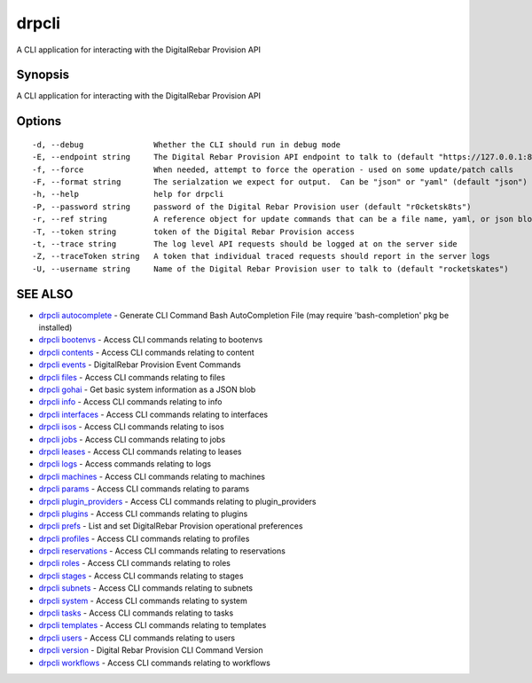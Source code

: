 drpcli
======

A CLI application for interacting with the DigitalRebar Provision API

Synopsis
--------

A CLI application for interacting with the DigitalRebar Provision API

Options
-------

::

      -d, --debug               Whether the CLI should run in debug mode
      -E, --endpoint string     The Digital Rebar Provision API endpoint to talk to (default "https://127.0.0.1:8092")
      -f, --force               When needed, attempt to force the operation - used on some update/patch calls
      -F, --format string       The serialzation we expect for output.  Can be "json" or "yaml" (default "json")
      -h, --help                help for drpcli
      -P, --password string     password of the Digital Rebar Provision user (default "r0cketsk8ts")
      -r, --ref string          A reference object for update commands that can be a file name, yaml, or json blob
      -T, --token string        token of the Digital Rebar Provision access
      -t, --trace string        The log level API requests should be logged at on the server side
      -Z, --traceToken string   A token that individual traced requests should report in the server logs
      -U, --username string     Name of the Digital Rebar Provision user to talk to (default "rocketskates")

SEE ALSO
--------

-  `drpcli autocomplete <drpcli_autocomplete.html>`__ - Generate CLI
   Command Bash AutoCompletion File (may require 'bash-completion' pkg
   be installed)
-  `drpcli bootenvs <drpcli_bootenvs.html>`__ - Access CLI commands
   relating to bootenvs
-  `drpcli contents <drpcli_contents.html>`__ - Access CLI commands
   relating to content
-  `drpcli events <drpcli_events.html>`__ - DigitalRebar Provision Event
   Commands
-  `drpcli files <drpcli_files.html>`__ - Access CLI commands relating
   to files
-  `drpcli gohai <drpcli_gohai.html>`__ - Get basic system information
   as a JSON blob
-  `drpcli info <drpcli_info.html>`__ - Access CLI commands relating to
   info
-  `drpcli interfaces <drpcli_interfaces.html>`__ - Access CLI commands
   relating to interfaces
-  `drpcli isos <drpcli_isos.html>`__ - Access CLI commands relating to
   isos
-  `drpcli jobs <drpcli_jobs.html>`__ - Access CLI commands relating to
   jobs
-  `drpcli leases <drpcli_leases.html>`__ - Access CLI commands relating
   to leases
-  `drpcli logs <drpcli_logs.html>`__ - Access commands relating to logs
-  `drpcli machines <drpcli_machines.html>`__ - Access CLI commands
   relating to machines
-  `drpcli params <drpcli_params.html>`__ - Access CLI commands relating
   to params
-  `drpcli plugin\_providers <drpcli_plugin_providers.html>`__ - Access
   CLI commands relating to plugin\_providers
-  `drpcli plugins <drpcli_plugins.html>`__ - Access CLI commands
   relating to plugins
-  `drpcli prefs <drpcli_prefs.html>`__ - List and set DigitalRebar
   Provision operational preferences
-  `drpcli profiles <drpcli_profiles.html>`__ - Access CLI commands
   relating to profiles
-  `drpcli reservations <drpcli_reservations.html>`__ - Access CLI
   commands relating to reservations
-  `drpcli roles <drpcli_roles.html>`__ - Access CLI commands relating
   to roles
-  `drpcli stages <drpcli_stages.html>`__ - Access CLI commands relating
   to stages
-  `drpcli subnets <drpcli_subnets.html>`__ - Access CLI commands
   relating to subnets
-  `drpcli system <drpcli_system.html>`__ - Access CLI commands relating
   to system
-  `drpcli tasks <drpcli_tasks.html>`__ - Access CLI commands relating
   to tasks
-  `drpcli templates <drpcli_templates.html>`__ - Access CLI commands
   relating to templates
-  `drpcli users <drpcli_users.html>`__ - Access CLI commands relating
   to users
-  `drpcli version <drpcli_version.html>`__ - Digital Rebar Provision
   CLI Command Version
-  `drpcli workflows <drpcli_workflows.html>`__ - Access CLI commands
   relating to workflows
